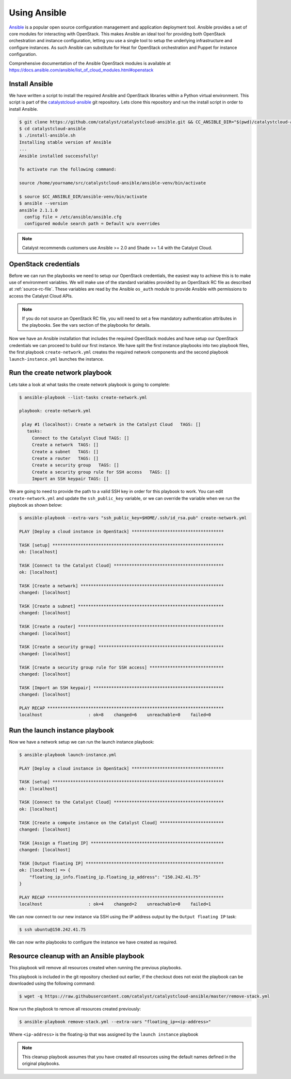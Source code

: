 .. _launching-your-first-instance-using-ansible:

*******************************************
Using Ansible
*******************************************

`Ansible`_ is a popular open source configuration management and application
deployment tool. Ansible provides a set of core modules for interacting with
OpenStack. This makes Ansible an ideal tool for providing both OpenStack
orchestration and instance configuration, letting you use a single tool to
setup the underlying infrastructure and configure instances. As such Ansible
can substitute for Heat for OpenStack orchestration and Puppet for instance
configuration.

.. _Ansible: http://www.ansible.com/

Comprehensive documentation of the Ansible OpenStack modules is available at
https://docs.ansible.com/ansible/list_of_cloud_modules.html#openstack

Install Ansible
===============

We have written a script to install the required Ansible and OpenStack
libraries within a Python virtual environment. This script is part of the
`catalystcloud-ansible`_ git repository. Lets clone this repository and run the
install script in order to install Ansible.

.. _catalystcloud-ansible: https://github.com/catalyst/catalystcloud-ansible

.. code-block:: bash

 $ git clone https://github.com/catalyst/catalystcloud-ansible.git && CC_ANSIBLE_DIR="$(pwd)/catalystcloud-ansible" && echo $CC_ANSIBLE_DIR
 $ cd catalystcloud-ansible
 $ ./install-ansible.sh
 Installing stable version of Ansible
 ...
 Ansible installed successfully!

 To activate run the following command:

 source /home/yourname/src/catalystcloud-ansible/ansible-venv/bin/activate

 $ source $CC_ANSIBLE_DIR/ansible-venv/bin/activate
 $ ansible --version
 ansible 2.1.1.0
   config file = /etc/ansible/ansible.cfg
   configured module search path = Default w/o overrides

.. note::

  Catalyst recommends customers use Ansible >= 2.0 and Shade >= 1.4 with the
  Catalyst Cloud.

OpenStack credentials
=====================

Before we can run the playbooks we need to setup our OpenStack credentials, the
easiest way to achieve this is to make use of environment variables. We will
make use of the standard variables provided by an OpenStack RC file as
described at :ref:`source-rc-file`. These variables are read by the Ansible
``os_auth`` module to provide Ansible with permissions to access the Catalyst
Cloud APIs.

.. note::

 If you do not source an OpenStack RC file, you will need to set a few
 mandatory authentication attributes in the playbooks. See the vars section of
 the playbooks for details.

Now we have an Ansible installation that includes the required OpenStack
modules and have setup our OpenStack credentials we can proceed to build our
first instance. We have split the first instance playbooks into two playbook
files, the first playbook ``create-network.yml`` creates the required network
components and the second playbook ``launch-instance.yml`` launches the
instance.

Run the create network playbook
===============================

Lets take a look at what tasks the create network playbook is going to
complete:

.. code-block:: bash

 $ ansible-playbook --list-tasks create-network.yml

 playbook: create-network.yml

  play #1 (localhost): Create a network in the Catalyst Cloud   TAGS: []
    tasks:
      Connect to the Catalyst Cloud TAGS: []
      Create a network  TAGS: []
      Create a subnet   TAGS: []
      Create a router   TAGS: []
      Create a security group   TAGS: []
      Create a security group rule for SSH access   TAGS: []
      Import an SSH keypair TAGS: []

We are going to need to provide the path to a valid SSH key in order for this
playbook to work. You can edit ``create-network.yml`` and update the
``ssh_public_key`` variable, or we can override the variable when we run the
playbook as shown below:

.. code-block:: bash

 $ ansible-playbook --extra-vars "ssh_public_key=$HOME/.ssh/id_rsa.pub" create-network.yml

 PLAY [Deploy a cloud instance in OpenStack] ************************************

 TASK [setup] *******************************************************************
 ok: [localhost]

 TASK [Connect to the Catalyst Cloud] *******************************************
 ok: [localhost]

 TASK [Create a network] ********************************************************
 changed: [localhost]

 TASK [Create a subnet] *********************************************************
 changed: [localhost]

 TASK [Create a router] *********************************************************
 changed: [localhost]

 TASK [Create a security group] *************************************************
 changed: [localhost]

 TASK [Create a security group rule for SSH access] *****************************
 changed: [localhost]

 TASK [Import an SSH keypair] ***************************************************
 changed: [localhost]

 PLAY RECAP *********************************************************************
 localhost                  : ok=8    changed=6    unreachable=0    failed=0


Run the launch instance playbook
================================

Now we have a network setup we can run the launch instance playbook:

.. code-block:: bash

 $ ansible-playbook launch-instance.yml

 PLAY [Deploy a cloud instance in OpenStack] ************************************

 TASK [setup] *******************************************************************
 ok: [localhost]

 TASK [Connect to the Catalyst Cloud] *******************************************
 ok: [localhost]

 TASK [Create a compute instance on the Catalyst Cloud] *************************
 changed: [localhost]

 TASK [Assign a floating IP] ****************************************************
 changed: [localhost]

 TASK [Output floating IP] ******************************************************
 ok: [localhost] => {
     "floating_ip_info.floating_ip.floating_ip_address": "150.242.41.75"
 }

 PLAY RECAP *********************************************************************
 localhost                  : ok=4    changed=2    unreachable=0    failed=1

We can now connect to our new instance via SSH using the IP address output by
the ``Output floating IP`` task:

.. code-block:: bash

 $ ssh ubuntu@150.242.41.75

We can now write playbooks to configure the instance we have created as
required.


Resource cleanup with an Ansible playbook
=========================================

This playbook will remove all resources created when running the previous
playbooks.

This playbook is included in the git repository checked out earlier, if the
checkout does not exist the playbook can be downloaded using the following
command:

.. code-block:: bash

 $ wget -q https://raw.githubusercontent.com/catalyst/catalystcloud-ansible/master/remove-stack.yml

Now run the playbook to remove all resources created previously:

.. code-block:: bash

 $ ansible-playbook remove-stack.yml --extra-vars "floating_ip=<ip-address>"

Where ``<ip-address>`` is the floating-ip that was assigned by the ``launch
instance`` playbook

.. note::

 This cleanup playbook assumes that you have created all resources using the
 default names defined in the original playbooks.
